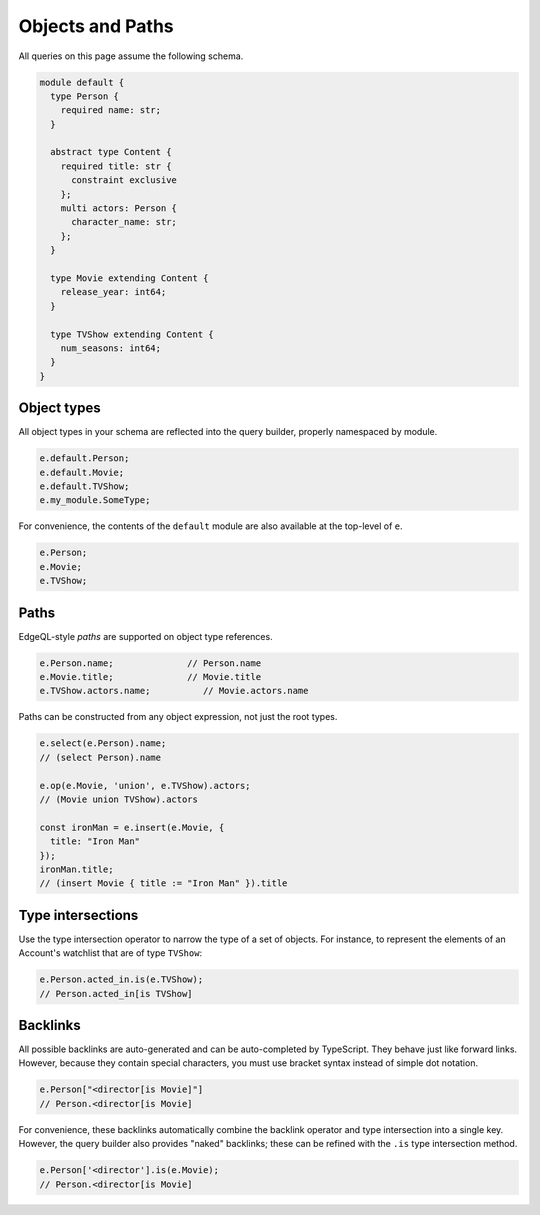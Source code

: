 .. _gel-js-objects:


Objects and Paths
=================

All queries on this page assume the following schema.

.. code-block:: sdl

  module default {
    type Person {
      required name: str;
    }

    abstract type Content {
      required title: str {
        constraint exclusive
      };
      multi actors: Person {
        character_name: str;
      };
    }

    type Movie extending Content {
      release_year: int64;
    }

    type TVShow extending Content {
      num_seasons: int64;
    }
  }

Object types
^^^^^^^^^^^^

All object types in your schema are reflected into the query builder, properly
namespaced by module.

.. code-block:: typescript

  e.default.Person;
  e.default.Movie;
  e.default.TVShow;
  e.my_module.SomeType;

For convenience, the contents of the ``default`` module are also available at
the top-level of ``e``.

.. code-block:: typescript

  e.Person;
  e.Movie;
  e.TVShow;

.. As in EdgeQL, type names like ``Movie`` serve two purposes.

.. - They can be used to represent the set of all Movie objects: ``select Movie``.
.. - They can be used to represent the Movie *type* in operations like type intersections: ``select Content[is Movie]``

Paths
^^^^^

EdgeQL-style *paths* are supported on object type references.

.. code-block:: typescript

  e.Person.name;              // Person.name
  e.Movie.title;              // Movie.title
  e.TVShow.actors.name;          // Movie.actors.name

Paths can be constructed from any object expression, not just the root types.

.. code-block:: typescript

  e.select(e.Person).name;
  // (select Person).name

  e.op(e.Movie, 'union', e.TVShow).actors;
  // (Movie union TVShow).actors

  const ironMan = e.insert(e.Movie, {
    title: "Iron Man"
  });
  ironMan.title;
  // (insert Movie { title := "Iron Man" }).title


.. _gel-js-objects-type-intersections:

Type intersections
^^^^^^^^^^^^^^^^^^

Use the type intersection operator to narrow the type of a set of objects. For
instance, to represent the elements of an Account's watchlist that are of type
``TVShow``:

.. code-block:: typescript

  e.Person.acted_in.is(e.TVShow);
  // Person.acted_in[is TVShow]


Backlinks
^^^^^^^^^

All possible backlinks are auto-generated and can be auto-completed by
TypeScript. They behave just like forward links. However, because they contain
special characters, you must use bracket syntax instead of simple dot notation.

.. code-block:: typescript

  e.Person["<director[is Movie]"]
  // Person.<director[is Movie]

For convenience, these backlinks automatically combine the backlink operator
and type intersection into a single key. However, the query builder also
provides "naked" backlinks; these can be refined with the ``.is`` type
intersection method.

.. code-block:: typescript

  e.Person['<director'].is(e.Movie);
  // Person.<director[is Movie]
